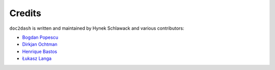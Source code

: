 Credits
-------

``doc2dash`` is written and maintained by Hynek Schlawack and various
contributors:

- `Bogdan Popescu <https://kapeli.com/dash>`_
- `Dirkjan Ochtman <https://github.com/djc>`_
- `Henrique Bastos <https://github.com/henriquebastos>`_
- `Łukasz Langa <https://github.com/ambv>`_
